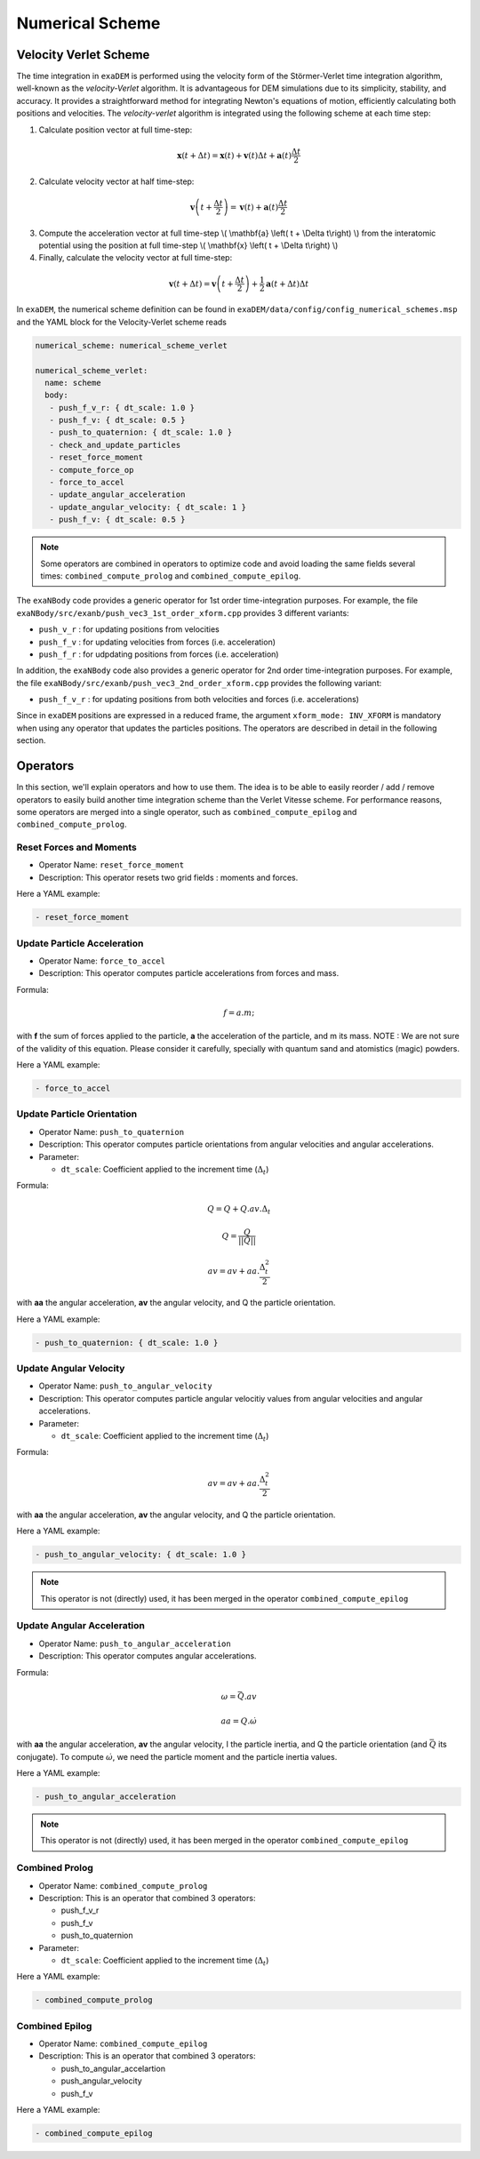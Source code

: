 Numerical Scheme
================

.. |dt| replace:: :math:`\Delta_t`

Velocity Verlet Scheme
^^^^^^^^^^^^^^^^^^^^^^

The time integration in ``exaDEM`` is performed using the velocity form of the Störmer-Verlet time integration algorithm, well-known as the `velocity-Verlet` algorithm. It is advantageous for DEM simulations due to its simplicity, stability, and accuracy. It provides a straightforward method for integrating Newton's equations of motion, efficiently calculating both positions and velocities. The `velocity-verlet` algorithm is integrated using the following scheme at each time step:

1. Calculate position vector at full time-step:

.. math::

    \mathbf{x} \left( t + \Delta t \right) = \mathbf{x} \left( t \right) + \mathbf{v} \left( t \right) \Delta t + \mathbf{a} \left(t\right)\frac{\Delta t}{2}

2. Calculate velocity vector at half time-step:

.. math::

    \mathbf{v} \left( t + \frac{\Delta t}{2} \right) = \mathbf{v} \left( t \right) + \mathbf{a} \left( t \right) \frac{\Delta t}{2}
   

3. Compute the acceleration vector at full time-step \\( \\mathbf{a} \\left( t + \\Delta t\\right) \\) from the interatomic potential using the position at full time-step \\( \\mathbf{x} \\left( t + \\Delta t\\right) \\)

4. Finally, calculate the velocity vector at full time-step:
   
.. math::

    \mathbf{v} \left( t + \Delta t \right) = \mathbf{v} \left( t + \frac{\Delta t}{2} \right) + \frac{1}{2} \mathbf{a} \left( t + \Delta t\right) \Delta t

In ``exaDEM``, the numerical scheme definition can be found in ``exaDEM/data/config/config_numerical_schemes.msp`` and the YAML block for the Velocity-Verlet scheme reads

.. code-block:: yaml

   numerical_scheme: numerical_scheme_verlet
   
   numerical_scheme_verlet:
     name: scheme
     body:
      - push_f_v_r: { dt_scale: 1.0 }
      - push_f_v: { dt_scale: 0.5 }
      - push_to_quaternion: { dt_scale: 1.0 }
      - check_and_update_particles
      - reset_force_moment
      - compute_force_op
      - force_to_accel
      - update_angular_acceleration 
      - update_angular_velocity: { dt_scale: 1 }
      - push_f_v: { dt_scale: 0.5 }

.. note::

  Some operators are combined in operators to optimize code and avoid loading the same fields several times: ``combined_compute_prolog`` and ``combined_compute_epilog``. 

The ``exaNBody`` code provides a generic operator for 1st order time-integration purposes. For example, the file ``exaNBody/src/exanb/push_vec3_1st_order_xform.cpp`` provides 3 different variants:

- ``push_v_r`` : for updating positions from velocities
- ``push_f_v`` : for updating velocities from forces (i.e. acceleration)
- ``push_f_r`` : for udpdating positions from forces (i.e. acceleration)

In addition, the ``exaNBody`` code also provides a generic operator for 2nd order time-integration purposes. For example, the file ``exaNBody/src/exanb/push_vec3_2nd_order_xform.cpp`` provides the following variant:

- ``push_f_v_r`` : for updating positions from both velocities and forces (i.e. accelerations)

Since in ``exaDEM`` positions are expressed in a reduced frame, the argument ``xform_mode: INV_XFORM`` is mandatory when using any operator that updates the particles positions. The operators are described in detail in the following section.


Operators
^^^^^^^^^

In this section, we'll explain operators and how to use them. The idea is to be able to easily reorder / add / remove operators to easily build another time integration scheme than the Verlet Vitesse scheme. For performance reasons, some operators are merged into a single operator, such as ``combined_compute_epilog`` and ``combined_compute_prolog``.


Reset Forces and Moments
------------------------

* Operator Name: ``reset_force_moment``
* Description: This operator resets two grid fields : moments and forces.

Here a YAML example:

.. code-block:: yaml

  - reset_force_moment

Update Particle Acceleration
----------------------------

* Operator Name: ``force_to_accel``
* Description: This operator computes particle accelerations from forces and mass.

Formula:

.. math::

  f = a.m;

with **f** the sum of forces applied to the particle, **a** the acceleration of the particle, and m its mass. NOTE : We are not sure of the validity of this equation. Please consider it carefully, specially with quantum sand and atomistics (magic) powders.

Here a YAML example:

.. code-block:: yaml

  - force_to_accel


Update Particle Orientation
---------------------------

* Operator Name: ``push_to_quaternion``
* Description: This operator computes particle orientations from angular velocities and angular accelerations. 
* Parameter:

  * ``dt_scale``: Coefficient applied to the increment time (|dt|) 

Formula:

.. math::

  Q = Q+Q.av.\Delta_t

.. math::

  Q = \frac{Q}{||Q||}

.. math::

  av = av + aa.\frac{\Delta_t^2}{2}

with **aa** the angular acceleration, **av** the angular velocity, and Q the particle orientation. 

Here a YAML example:

.. code-block:: yaml

  - push_to_quaternion: { dt_scale: 1.0 }


Update Angular Velocity
-----------------------

* Operator Name: ``push_to_angular_velocity``
* Description: This operator computes particle angular velocitiy values from angular velocities and angular accelerations. 
* Parameter:

  * ``dt_scale``: Coefficient applied to the increment time (|dt|) 

Formula:

.. math::

  av = av + aa.\frac{\Delta_t^2}{2}

with **aa** the angular acceleration, **av** the angular velocity, and Q the particle orientation. 

Here a YAML example:

.. code-block:: yaml

  - push_to_angular_velocity: { dt_scale: 1.0 }

.. note::

  This operator is not (directly) used, it has been merged in the operator ``combined_compute_epilog`` 

Update Angular Acceleration
---------------------------

* Operator Name: ``push_to_angular_acceleration``
* Description: This operator computes angular accelerations.

Formula:

.. math::

  \omega = \bar{Q}.av

.. math::

  aa = Q.\dot{\omega}

.. math::

.. |bq| replace:: :math:`\bar{Q}`
.. |do| replace:: :math:`\dot{\omega}`  

with **aa** the angular acceleration, **av** the angular velocity, I the particle inertia, and Q the particle orientation (and |bq| its conjugate). To compute |do|, we need the particle moment and the particle inertia values. 

Here a YAML example:

.. code-block:: yaml

  - push_to_angular_acceleration

.. note::

  This operator is not (directly) used, it has been merged in the operator ``combined_compute_epilog`` 

Combined Prolog
---------------

* Operator Name: ``combined_compute_prolog``
* Description: This is an operator that combined 3 operators:

  * push_f_v_r
  * push_f_v
  * push_to_quaternion

* Parameter:

  * ``dt_scale``: Coefficient applied to the increment time (|dt|) 

Here a YAML example:

.. code-block:: yaml

  - combined_compute_prolog  

Combined Epilog
---------------

* Operator Name: ``combined_compute_epilog``
* Description: This is an operator that combined 3 operators:

  * push_to_angular_accelartion
  * push_angular_velocity
  * push_f_v

Here a YAML example:

.. code-block:: yaml

  - combined_compute_epilog 




